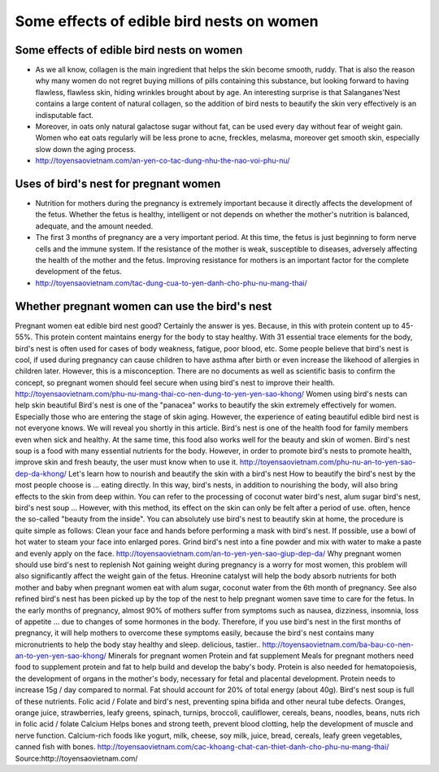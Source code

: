 ******************************************
Some effects of edible bird nests on women
******************************************

Some effects of edible bird nests on women
###########################################
* As we all know, collagen is the main ingredient that helps the skin become smooth, ruddy. That is also the reason why many women do not regret buying millions of pills containing this substance, but looking forward to having flawless, flawless skin, hiding wrinkles brought about by age. An interesting surprise is that Salanganes'Nest contains a large content of natural collagen, so the addition of bird nests to beautify the skin very effectively is an indisputable fact.

* Moreover, in oats only natural galactose sugar without fat, can be used every day without fear of weight gain. Women who eat oats regularly will be less prone to acne, freckles, melasma, moreover get smooth skin, especially slow down the aging process.

* http://toyensaovietnam.com/an-yen-co-tac-dung-nhu-the-nao-voi-phu-nu/


Uses of bird's nest for pregnant women
#######################################
* Nutrition for mothers during the pregnancy is extremely important because it directly affects the development of the fetus. Whether the fetus is healthy, intelligent or not depends on whether the mother's nutrition is balanced, adequate, and the amount needed.

* The first 3 months of pregnancy are a very important period. At this time, the fetus is just beginning to form nerve cells and the immune system. If the resistance of the mother is weak, susceptible to diseases, adversely affecting the health of the mother and the fetus. Improving resistance for mothers is an important factor for the complete development of the fetus.

* http://toyensaovietnam.com/tac-dung-cua-to-yen-danh-cho-phu-nu-mang-thai/

Whether pregnant women can use the bird's nest
##############################################

Pregnant women eat edible bird nest good? Certainly the answer is yes. Because, in this with protein content up to 45-55%. This protein content maintains energy for the body to stay healthy. With 31 essential trace elements for the body, bird's nest is often used for cases of body weakness, fatigue, poor blood, etc.
Some people believe that bird's nest is cool, if used during pregnancy can cause children to have asthma after birth or even increase the likehood of allergies in children later. However, this is a misconception. There are no documents as well as scientific basis to confirm the concept, so pregnant women should feel secure when using bird's nest to improve their health.
http://toyensaovietnam.com/phu-nu-mang-thai-co-nen-dung-to-yen-yen-sao-khong/
Women using bird's nests can help skin beautiful
Bird's nest is one of the "panacea" works to beautify the skin extremely effectively for women. Especially those who are entering the stage of skin aging. However, the experience of eating beautiful edible bird nest is not everyone knows. We will reveal you shortly in this article.
Bird's nest is one of the health food for family members even when sick and healthy. At the same time, this food also works well for the beauty and skin of women. Bird's nest soup is a food with many essential nutrients for the body. However, in order to promote bird's nests to promote health, improve skin and fresh beauty, the user must know when to use it.
http://toyensaovietnam.com/phu-nu-an-to-yen-sao-dep-da-khong/
Let's learn how to nourish and beautify the skin with a bird's nest
How to beautify the bird's nest by the most people choose is ... eating directly. In this way, bird's nests, in addition to nourishing the body, will also bring effects to the skin from deep within. You can refer to the processing of coconut water bird's nest, alum sugar bird's nest, bird's nest soup ... However, with this method, its effect on the skin can only be felt after a period of use. often, hence the so-called "beauty from the inside".
You can absolutely use bird's nest to beautify skin at home, the procedure is quite simple as follows: Clean your face and hands before performing a mask with bird's nest. If possible, use a bowl of hot water to steam your face into enlarged pores. Grind bird's nest into a fine powder and mix with water to make a paste and evenly apply on the face.
http://toyensaovietnam.com/an-to-yen-yen-sao-giup-dep-da/
Why pregnant women should use bird's nest to replenish
Not gaining weight during pregnancy is a worry for most women, this problem will also significantly affect the weight gain of the fetus. Hreonine catalyst will help the body absorb nutrients for both mother and baby when pregnant women eat with alum sugar, coconut water from the 6th month of pregnancy. See also refined bird's nest has been picked up by the top of the nest to help pregnant women save time to care for the fetus.
In the early months of pregnancy, almost 90% of mothers suffer from symptoms such as nausea, dizziness, insomnia, loss of appetite ... due to changes of some hormones in the body. Therefore, if you use bird's nest in the first months of pregnancy, it will help mothers to overcome these symptoms easily, because the bird's nest contains many micronutrients to help the body stay healthy and sleep. delicious, tastier..
http://toyensaovietnam.com/ba-bau-co-nen-an-to-yen-yen-sao-khong/
Minerals for pregnant women
Protein and fat supplement Meals for pregnant mothers need food to supplement protein and fat to help build and develop the baby's body. Protein is also needed for hematopoiesis, the development of organs in the mother's body, necessary for fetal and placental development. Protein needs to increase 15g / day compared to normal. Fat should account for 20% of total energy (about 40g). Bird's nest soup is full of these nutrients.
Folic acid / Folate and bird's nest, preventing spina bifida and other neural tube defects. Oranges, orange juice, strawberries, leafy greens, spinach, turnips, broccoli, cauliflower, cereals, beans, noodles, beans, nuts rich in folic acid / folate Calcium Helps bones and strong teeth, prevent blood clotting, help the development of muscle and nerve function. Calcium-rich foods like yogurt, milk, cheese, soy milk, juice, bread, cereals, leafy green vegetables, canned fish with bones.
http://toyensaovietnam.com/cac-khoang-chat-can-thiet-danh-cho-phu-nu-mang-thai/
Source:http://toyensaovietnam.com/
